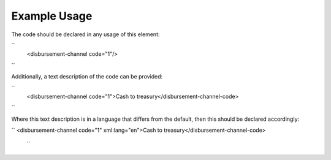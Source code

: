 
.. raw:: mediawiki

   {{for revison 1.02}}

Example Usage
^^^^^^^^^^^^^

The code should be declared in any usage of this element:

``
    <disbursement-channel code="1"/>
``

Additionally, a text description of the code can be provided:

``
    <disbursement-channel code="1">Cash to treasury</disbursement-channel-code>
``

Where this text description is in a language that differs from the
default, then this should be declared accordingly:

``
<disbursement-channel code="1" xml:lang="en">Cash to treasury</disbursement-channel-code>
 ``
